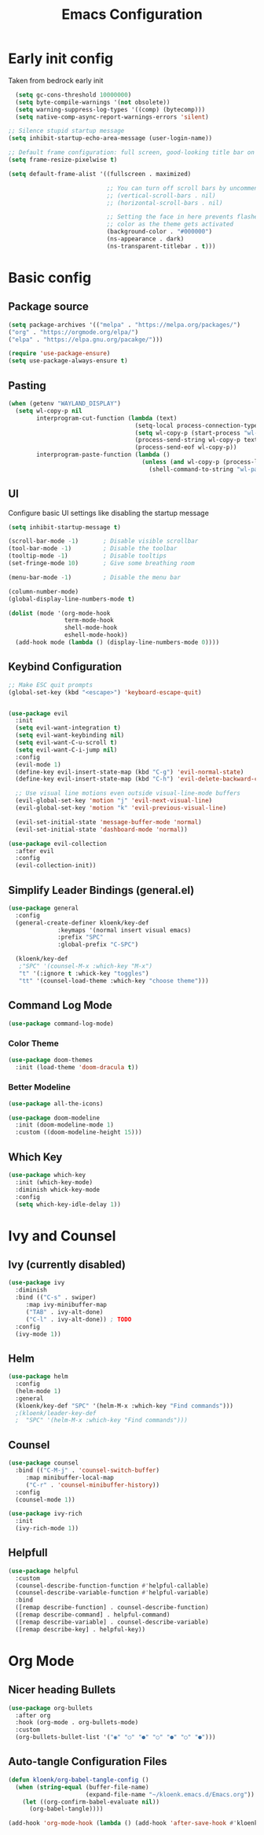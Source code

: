 #+TITLE: Emacs Configuration
#+PROPERTY: header-args:emacs-lisp :tangle init.el :comments org

* Early init config
Taken from bedrock early init
#+begin_src emacs-lisp :tangle early-init.el
    (setq gc-cons-threshold 10000000)
    (setq byte-compile-warnings '(not obsolete))
    (setq warning-suppress-log-types '((comp) (bytecomp)))
    (setq native-comp-async-report-warnings-errors 'silent)
 
  ;; Silence stupid startup message
  (setq inhibit-startup-echo-area-message (user-login-name))

  ;; Default frame configuration: full screen, good-looking title bar on macOS
  (setq frame-resize-pixelwise t)

  (setq default-frame-alist '((fullscreen . maximized)

                              ;; You can turn off scroll bars by uncommenting these lines:
                              ;; (vertical-scroll-bars . nil)
                              ;; (horizontal-scroll-bars . nil)

                              ;; Setting the face in here prevents flashes of
                              ;; color as the theme gets activated
                              (background-color . "#000000")
                              (ns-appearance . dark)
                              (ns-transparent-titlebar . t)))
#+end_src

* Basic config
** Package source
#+begin_src emacs-lisp
  (setq package-archives '(("melpa" . "https://melpa.org/packages/")
  ("org" . "https://orgmode.org/elpa/")
  ("elpa" . "https://elpa.gnu.org/pacakge/")))

  (require 'use-package-ensure)
  (setq use-package-always-ensure t)
#+end_src

** Pasting
#+begin_src emacs-lisp
(when (getenv "WAYLAND_DISPLAY")
  (setq wl-copy-p nil
        interprogram-cut-function (lambda (text)
                                    (setq-local process-connection-type 'pipe)
                                    (setq wl-copy-p (start-process "wl-copy" nil "wl-copy" "-f" "-n"))
                                    (process-send-string wl-copy-p text)
                                    (process-send-eof wl-copy-p))
        interprogram-paste-function (lambda ()
                                      (unless (and wl-copy-p (process-live-p wl-copy-p))
                                        (shell-command-to-string "wl-paste -n | tr -d '\r'")))))
#+end_src

** UI
Configure basic UI settings like disabling the startup message
#+begin_src emacs-lisp
  (setq inhibit-startup-message t)

  (scroll-bar-mode -1)       ; Disable visible scrollbar
  (tool-bar-mode -1)         ; Disable the toolbar
  (tooltip-mode -1)          ; Disable tooltips
  (set-fringe-mode 10)       ; Give some breathing room

  (menu-bar-mode -1)         ; Disable the menu bar

  (column-number-mode)
  (global-display-line-numbers-mode t)

  (dolist (mode '(org-mode-hook
                  term-mode-hook
                  shell-mode-hook
                  eshell-mode-hook))
    (add-hook mode (lambda () (display-line-numbers-mode 0))))
#+end_src
** Keybind Configuration
#+begin_src emacs-lisp
  ;; Make ESC quit prompts
  (global-set-key (kbd "<escape>") 'keyboard-escape-quit)


  (use-package evil
    :init
    (setq evil-want-integration t)
    (setq evil-want-keybinding nil)
    (setq evil-want-C-u-scroll t)
    (setq evil-want-C-i-jump nil)
    :config
    (evil-mode 1)
    (define-key evil-insert-state-map (kbd "C-g") 'evil-normal-state)
    (define-key evil-insert-state-map (kbd "C-h") 'evil-delete-backward-char-and-join)

    ;; Use visual line motions even outside visual-line-mode buffers
    (evil-global-set-key 'motion "j" 'evil-next-visual-line)
    (evil-global-set-key 'motion "k" 'evil-previous-visual-line)

    (evil-set-initial-state 'message-buffer-mode 'normal)
    (evil-set-initial-state 'dashboard-mode 'normal))

  (use-package evil-collection
    :after evil
    :config
    (evil-collection-init))
#+end_src

** Simplify Leader Bindings (general.el)
#+begin_src emacs-lisp
  (use-package general
    :config
    (general-create-definer kloenk/key-def
			    :keymaps '(normal insert visual emacs)
			    :prefix "SPC"
			    :global-prefix "C-SPC")

    (kloenk/key-def
     ;"SPC" '(counsel-M-x :which-key "M-x")
     "t" '(:ignore t :whick-key "toggles")
     "tt" '(counsel-load-theme :which-key "choose theme")))
#+end_src

** Command Log Mode
#+begin_src emacs-lisp
  (use-package command-log-mode)
#+end_src

*** Color Theme
#+begin_src emacs-lisp
  (use-package doom-themes
    :init (load-theme 'doom-dracula t))
#+end_src

*** Better Modeline
#+begin_src emacs-lisp :tangle no
  (use-package all-the-icons)

  (use-package doom-modeline
    :init (doom-modeline-mode 1)
    :custom ((doom-modeline-height 15)))
#+end_src

** Which Key
#+begin_src emacs-lisp
  (use-package which-key
    :init (which-key-mode)
    :diminish whick-key-mode
    :config
    (setq which-key-idle-delay 1))
#+end_src

* Ivy and Counsel
** Ivy (currently disabled)
#+begin_src emacs-lisp :tangle no
    (use-package ivy
      :diminish
      :bind (("C-s" . swiper)
	     :map ivy-minibuffer-map
	     ("TAB" . ivy-alt-done)
	     ("C-l" . ivy-alt-done)) ; TODO
      :config
      (ivy-mode 1))
#+end_src

** Helm
#+begin_src emacs-lisp
  (use-package helm
    :config
    (helm-mode 1)
    :general
    (kloenk/key-def "SPC" '(helm-M-x :which-key "Find commands")))
    ;(kloenk/leader-key-def
    ;  "SPC" '(helm-M-x :which-key "Find commands")))
#+end_src

** Counsel

#+begin_src emacs-lisp
    (use-package counsel
      :bind (("C-M-j" . 'counsel-switch-buffer)
	     :map minibuffer-local-map
	     ("C-r" . 'counsel-minibuffer-history))
      :config
      (counsel-mode 1))
  
    (use-package ivy-rich
      :init
      (ivy-rich-mode 1))
#+end_src

** Helpfull
#+begin_src emacs-lisp
  (use-package helpful
    :custom
    (counsel-describe-function-function #'helpful-callable)
    (counsel-describe-variable-function #'helpful-variable)
    :bind
    ([remap describe-function] . counsel-describe-function)
    ([remap describe-command] . helpful-command)
    ([remap describe-variable] . counsel-describe-variable)
    ([remap describe-key] . helpful-key))
#+end_src

* Org Mode
** Nicer heading Bullets
#+begin_src emacs-lisp
  (use-package org-bullets
    :after org
    :hook (org-mode . org-bullets-mode)
    :custom
    (org-bullets-bullet-list '("◉" "○" "●" "○" "●" "○" "●")))
#+end_src

** Auto-tangle Configuration Files
#+begin_src emacs-lisp
  (defun kloenk/org-babel-tangle-config ()
    (when (string-equal (buffer-file-name)
                        (expand-file-name "~/kloenk.emacs.d/Emacs.org"))
      (let ((org-confirm-babel-evaluate nil))
        (org-babel-tangle))))

  (add-hook 'org-mode-hook (lambda () (add-hook 'after-save-hook #'kloenk/org-babel-tangle-config)))
#+end_src

